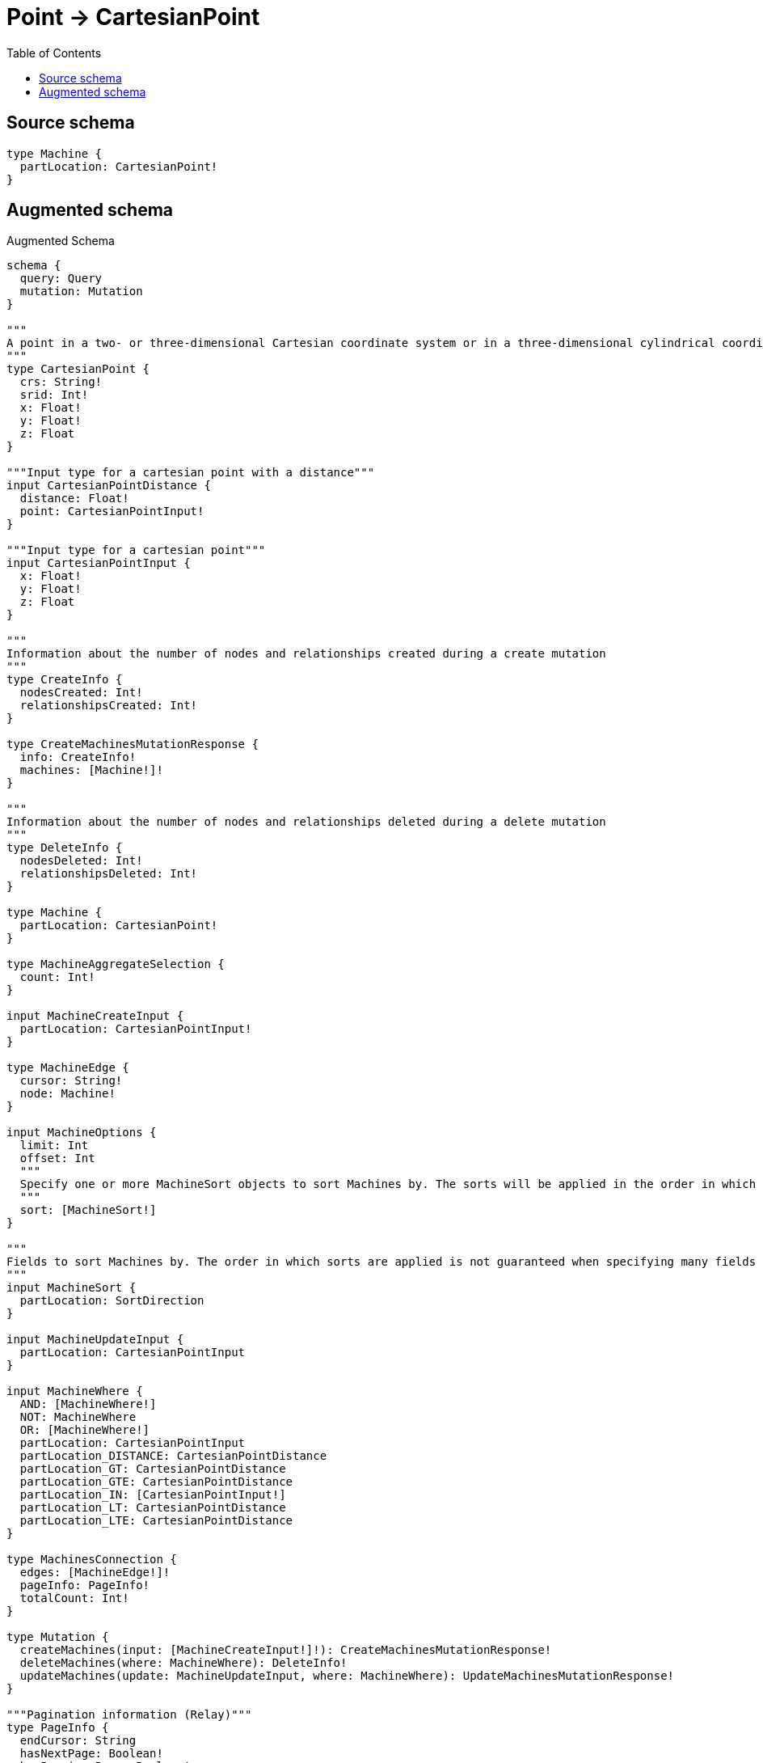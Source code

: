 :toc:

= Point -> CartesianPoint

== Source schema

[source,graphql,schema=true]
----
type Machine {
  partLocation: CartesianPoint!
}
----

== Augmented schema

.Augmented Schema
[source,graphql]
----
schema {
  query: Query
  mutation: Mutation
}

"""
A point in a two- or three-dimensional Cartesian coordinate system or in a three-dimensional cylindrical coordinate system. For more information, see https://neo4j.com/docs/graphql/4/type-definitions/types/spatial/#cartesian-point
"""
type CartesianPoint {
  crs: String!
  srid: Int!
  x: Float!
  y: Float!
  z: Float
}

"""Input type for a cartesian point with a distance"""
input CartesianPointDistance {
  distance: Float!
  point: CartesianPointInput!
}

"""Input type for a cartesian point"""
input CartesianPointInput {
  x: Float!
  y: Float!
  z: Float
}

"""
Information about the number of nodes and relationships created during a create mutation
"""
type CreateInfo {
  nodesCreated: Int!
  relationshipsCreated: Int!
}

type CreateMachinesMutationResponse {
  info: CreateInfo!
  machines: [Machine!]!
}

"""
Information about the number of nodes and relationships deleted during a delete mutation
"""
type DeleteInfo {
  nodesDeleted: Int!
  relationshipsDeleted: Int!
}

type Machine {
  partLocation: CartesianPoint!
}

type MachineAggregateSelection {
  count: Int!
}

input MachineCreateInput {
  partLocation: CartesianPointInput!
}

type MachineEdge {
  cursor: String!
  node: Machine!
}

input MachineOptions {
  limit: Int
  offset: Int
  """
  Specify one or more MachineSort objects to sort Machines by. The sorts will be applied in the order in which they are arranged in the array.
  """
  sort: [MachineSort!]
}

"""
Fields to sort Machines by. The order in which sorts are applied is not guaranteed when specifying many fields in one MachineSort object.
"""
input MachineSort {
  partLocation: SortDirection
}

input MachineUpdateInput {
  partLocation: CartesianPointInput
}

input MachineWhere {
  AND: [MachineWhere!]
  NOT: MachineWhere
  OR: [MachineWhere!]
  partLocation: CartesianPointInput
  partLocation_DISTANCE: CartesianPointDistance
  partLocation_GT: CartesianPointDistance
  partLocation_GTE: CartesianPointDistance
  partLocation_IN: [CartesianPointInput!]
  partLocation_LT: CartesianPointDistance
  partLocation_LTE: CartesianPointDistance
}

type MachinesConnection {
  edges: [MachineEdge!]!
  pageInfo: PageInfo!
  totalCount: Int!
}

type Mutation {
  createMachines(input: [MachineCreateInput!]!): CreateMachinesMutationResponse!
  deleteMachines(where: MachineWhere): DeleteInfo!
  updateMachines(update: MachineUpdateInput, where: MachineWhere): UpdateMachinesMutationResponse!
}

"""Pagination information (Relay)"""
type PageInfo {
  endCursor: String
  hasNextPage: Boolean!
  hasPreviousPage: Boolean!
  startCursor: String
}

type Query {
  machines(options: MachineOptions, where: MachineWhere): [Machine!]!
  machinesAggregate(where: MachineWhere): MachineAggregateSelection!
  machinesConnection(after: String, first: Int, sort: [MachineSort], where: MachineWhere): MachinesConnection!
}

"""An enum for sorting in either ascending or descending order."""
enum SortDirection {
  """Sort by field values in ascending order."""
  ASC
  """Sort by field values in descending order."""
  DESC
}

"""
Information about the number of nodes and relationships created and deleted during an update mutation
"""
type UpdateInfo {
  nodesCreated: Int!
  nodesDeleted: Int!
  relationshipsCreated: Int!
  relationshipsDeleted: Int!
}

type UpdateMachinesMutationResponse {
  info: UpdateInfo!
  machines: [Machine!]!
}
----

'''
